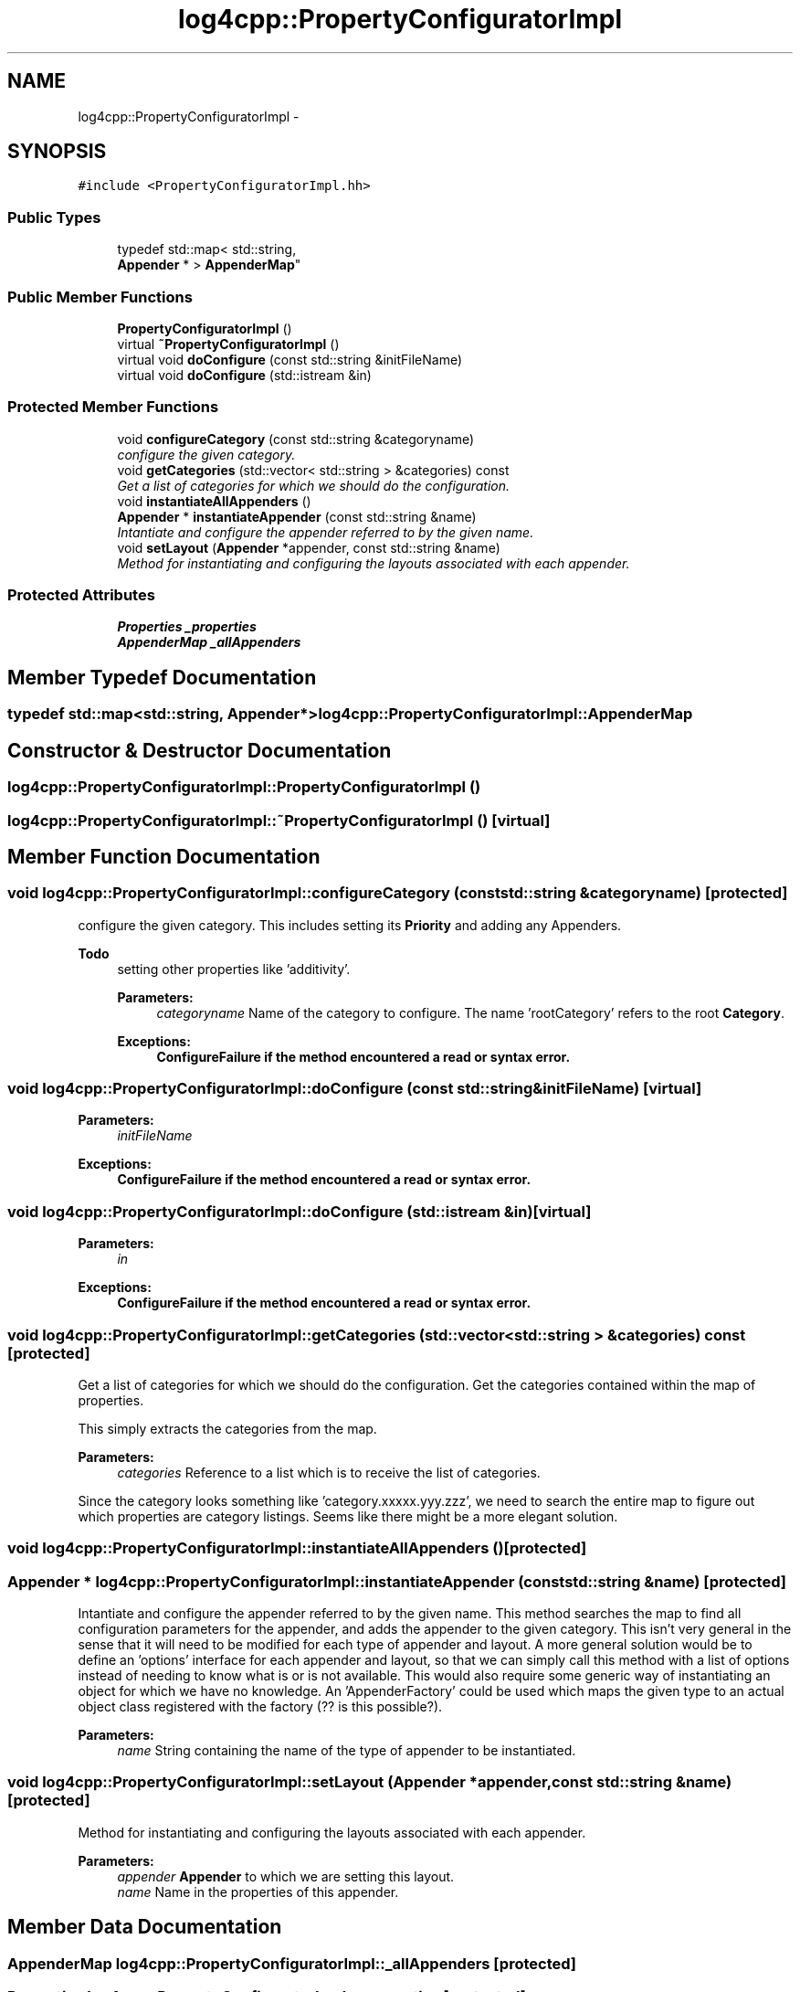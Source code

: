 .TH "log4cpp::PropertyConfiguratorImpl" 3 "Sat Feb 10 2018" "Version 1.1" "log4cpp" \" -*- nroff -*-
.ad l
.nh
.SH NAME
log4cpp::PropertyConfiguratorImpl \- 
.SH SYNOPSIS
.br
.PP
.PP
\fC#include <PropertyConfiguratorImpl\&.hh>\fP
.SS "Public Types"

.in +1c
.ti -1c
.RI "typedef std::map< std::string, 
.br
\fBAppender\fP * > \fBAppenderMap\fP"
.br
.in -1c
.SS "Public Member Functions"

.in +1c
.ti -1c
.RI "\fBPropertyConfiguratorImpl\fP ()"
.br
.ti -1c
.RI "virtual \fB~PropertyConfiguratorImpl\fP ()"
.br
.ti -1c
.RI "virtual void \fBdoConfigure\fP (const std::string &initFileName)"
.br
.ti -1c
.RI "virtual void \fBdoConfigure\fP (std::istream &in)"
.br
.in -1c
.SS "Protected Member Functions"

.in +1c
.ti -1c
.RI "void \fBconfigureCategory\fP (const std::string &categoryname)"
.br
.RI "\fIconfigure the given category\&. \fP"
.ti -1c
.RI "void \fBgetCategories\fP (std::vector< std::string > &categories) const "
.br
.RI "\fIGet a list of categories for which we should do the configuration\&. \fP"
.ti -1c
.RI "void \fBinstantiateAllAppenders\fP ()"
.br
.ti -1c
.RI "\fBAppender\fP * \fBinstantiateAppender\fP (const std::string &name)"
.br
.RI "\fIIntantiate and configure the appender referred to by the given name\&. \fP"
.ti -1c
.RI "void \fBsetLayout\fP (\fBAppender\fP *appender, const std::string &name)"
.br
.RI "\fIMethod for instantiating and configuring the layouts associated with each appender\&. \fP"
.in -1c
.SS "Protected Attributes"

.in +1c
.ti -1c
.RI "\fBProperties\fP \fB_properties\fP"
.br
.ti -1c
.RI "\fBAppenderMap\fP \fB_allAppenders\fP"
.br
.in -1c
.SH "Member Typedef Documentation"
.PP 
.SS "typedef std::map<std::string, \fBAppender\fP*> \fBlog4cpp::PropertyConfiguratorImpl::AppenderMap\fP"

.SH "Constructor & Destructor Documentation"
.PP 
.SS "log4cpp::PropertyConfiguratorImpl::PropertyConfiguratorImpl ()"

.SS "log4cpp::PropertyConfiguratorImpl::~PropertyConfiguratorImpl ()\fC [virtual]\fP"

.SH "Member Function Documentation"
.PP 
.SS "void log4cpp::PropertyConfiguratorImpl::configureCategory (const std::string &categoryname)\fC [protected]\fP"

.PP
configure the given category\&. This includes setting its \fBPriority\fP and adding any Appenders\&. 
.PP
\fBTodo\fP
.RS 4
setting other properties like 'additivity'\&. 
.PP
\fBParameters:\fP
.RS 4
\fIcategoryname\fP Name of the category to configure\&. The name 'rootCategory' refers to the root \fBCategory\fP\&. 
.RE
.PP
\fBExceptions:\fP
.RS 4
\fI\fBConfigureFailure\fP\fP if the method encountered a read or syntax error\&. 
.RE
.PP
.RE
.PP

.SS "void log4cpp::PropertyConfiguratorImpl::doConfigure (const std::string &initFileName)\fC [virtual]\fP"

.PP
\fBParameters:\fP
.RS 4
\fIinitFileName\fP 
.RE
.PP
\fBExceptions:\fP
.RS 4
\fI\fBConfigureFailure\fP\fP if the method encountered a read or syntax error\&. 
.RE
.PP

.SS "void log4cpp::PropertyConfiguratorImpl::doConfigure (std::istream &in)\fC [virtual]\fP"

.PP
\fBParameters:\fP
.RS 4
\fIin\fP 
.RE
.PP
\fBExceptions:\fP
.RS 4
\fI\fBConfigureFailure\fP\fP if the method encountered a read or syntax error\&. 
.RE
.PP

.SS "void log4cpp::PropertyConfiguratorImpl::getCategories (std::vector< std::string > &categories) const\fC [protected]\fP"

.PP
Get a list of categories for which we should do the configuration\&. Get the categories contained within the map of properties\&.
.PP
This simply extracts the categories from the map\&. 
.PP
\fBParameters:\fP
.RS 4
\fIcategories\fP Reference to a list which is to receive the list of categories\&.
.RE
.PP
Since the category looks something like 'category\&.xxxxx\&.yyy\&.zzz', we need to search the entire map to figure out which properties are category listings\&. Seems like there might be a more elegant solution\&. 
.SS "void log4cpp::PropertyConfiguratorImpl::instantiateAllAppenders ()\fC [protected]\fP"

.SS "\fBAppender\fP * log4cpp::PropertyConfiguratorImpl::instantiateAppender (const std::string &name)\fC [protected]\fP"

.PP
Intantiate and configure the appender referred to by the given name\&. This method searches the map to find all configuration parameters for the appender, and adds the appender to the given category\&. This isn't very general in the sense that it will need to be modified for each type of appender and layout\&. A more general solution would be to define an 'options' interface for each appender and layout, so that we can simply call this method with a list of options instead of needing to know what is or is not available\&. This would also require some generic way of instantiating an object for which we have no knowledge\&. An 'AppenderFactory' could be used which maps the given type to an actual object class registered with the factory (?? is this possible?)\&. 
.PP
\fBParameters:\fP
.RS 4
\fIname\fP String containing the name of the type of appender to be instantiated\&. 
.RE
.PP

.SS "void log4cpp::PropertyConfiguratorImpl::setLayout (\fBAppender\fP *appender, const std::string &name)\fC [protected]\fP"

.PP
Method for instantiating and configuring the layouts associated with each appender\&. 
.PP
\fBParameters:\fP
.RS 4
\fIappender\fP \fBAppender\fP to which we are setting this layout\&. 
.br
\fIname\fP Name in the properties of this appender\&. 
.RE
.PP

.SH "Member Data Documentation"
.PP 
.SS "\fBAppenderMap\fP log4cpp::PropertyConfiguratorImpl::_allAppenders\fC [protected]\fP"

.SS "\fBProperties\fP log4cpp::PropertyConfiguratorImpl::_properties\fC [protected]\fP"


.SH "Author"
.PP 
Generated automatically by Doxygen for log4cpp from the source code\&.
